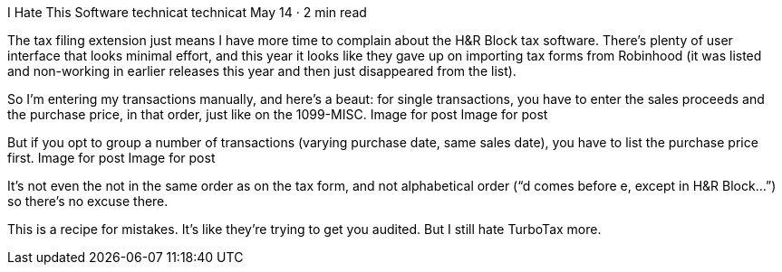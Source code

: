 I Hate This Software
technicat
technicat
May 14 · 2 min read

The tax filing extension just means I have more time to complain about the H&R Block tax software. There’s plenty of user interface that looks minimal effort, and this year it looks like they gave up on importing tax forms from Robinhood (it was listed and non-working in earlier releases this year and then just disappeared from the list).

So I’m entering my transactions manually, and here’s a beaut: for single transactions, you have to enter the sales proceeds and the purchase price, in that order, just like on the 1099-MISC.
Image for post
Image for post

But if you opt to group a number of transactions (varying purchase date, same sales date), you have to list the purchase price first.
Image for post
Image for post

It’s not even the not in the same order as on the tax form, and not alphabetical order (“d comes before e, except in H&R Block…”) so there’s no excuse there.

This is a recipe for mistakes. It’s like they’re trying to get you audited. But I still hate TurboTax more.
